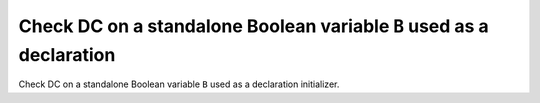 Check DC on a standalone Boolean variable ``B`` used as a declaration
=====================================================================

Check DC on a standalone Boolean variable ``B`` used as a declaration
initializer.


